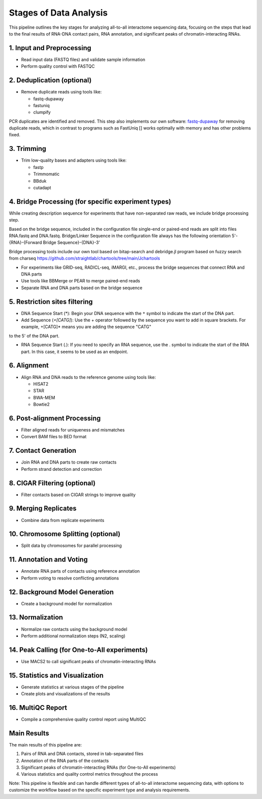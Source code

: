 Stages of  Data Analysis
========================

This pipeline outlines the key stages for analyzing all-to-all interactome sequencing data, focusing on the steps that lead to the final results of RNA-DNA contact pairs, RNA annotation, and significant peaks of chromatin-interacting RNAs.

1. Input and Preprocessing
--------------------------
* Read input data (FASTQ files) and validate sample information
* Perform quality control with FASTQC

2. Deduplication (optional)
---------------------------
* Remove duplicate reads using tools like:

  - fastq-dupaway
  - fastuniq
  - clumpify

PCR duplicates are identified and removed. This step also implements our own software: `fastq-dupaway <https://github.com/AndrewSigorskih/fastq-dupaway>`_   
for removing duplicate reads, which in contrast to programs such as FastUniq [] works optimally with memory and has other problems fixed.

3. Trimming
-----------
* Trim low-quality bases and adapters using tools like:

  - fastp
  - Trimmomatic
  - BBduk
  - cutadapt

4. Bridge Processing (for specific experiment types)
----------------------------------------------------

While creating description sequence for experiments that have non-separated raw reads, we
include bridge processing step. 

Based on the bridge sequence, included in the configuration file single-end or paired-end reads are
split into files RNA.fastq and DNA.fastq. Bridge/Linker Sequence in the configuration file
always has the following orientation 5'-{RNA}-{Forward Bridge Sequence}-{DNA}-3'

Bridge processing tools include our own tool based on bitap-search and debridge.jl program based on fuzzy
search from charseq https://github.com/straightlab/chartools/tree/main/Jchartools

* For experiments like GRID-seq, RADICL-seq, iMARGI, etc., process the bridge sequences that connect RNA and DNA parts
* Use tools like BBMerge or PEAR to merge paired-end reads
* Separate RNA and DNA parts based on the bridge sequence

5. Restriction sites filtering 
----------------------------------------------------

- DNA Sequence Start (\*): Begin your DNA sequence with the ``*`` symbol to indicate the start of the DNA part.

- Add Sequence (`+[CATG]`): Use the + operator followed by the sequence you want to add in square brackets. For example, +[CATG]* means you are adding the sequence "CATG" 
to the 5' of the DNA part.




- RNA Sequence Start (`.`): If you need to specify an RNA sequence, use the . symbol to indicate the start of the RNA part. In this case, it seems to be used as an endpoint.

6. Alignment
------------
* Align RNA and DNA reads to the reference genome using tools like:

  - HISAT2
  - STAR
  - BWA-MEM
  - Bowtie2

6. Post-alignment Processing
----------------------------
* Filter aligned reads for uniqueness and mismatches
* Convert BAM files to BED format

7. Contact Generation
---------------------
* Join RNA and DNA parts to create raw contacts
* Perform strand detection and correction

8. CIGAR Filtering (optional)
-----------------------------
* Filter contacts based on CIGAR strings to improve quality

9. Merging Replicates
---------------------
* Combine data from replicate experiments

10. Chromosome Splitting (optional)
-----------------------------------
* Split data by chromosomes for parallel processing

11. Annotation and Voting
-------------------------
* Annotate RNA parts of contacts using reference annotation
* Perform voting to resolve conflicting annotations

12. Background Model Generation
-------------------------------
* Create a background model for normalization

13. Normalization
-----------------
* Normalize raw contacts using the background model
* Perform additional normalization steps (N2, scaling)

14. Peak Calling (for One-to-All experiments)
---------------------------------------------
* Use MACS2 to call significant peaks of chromatin-interacting RNAs

15. Statistics and Visualization
--------------------------------
* Generate statistics at various stages of the pipeline
* Create plots and visualizations of the results

16. MultiQC Report
------------------
* Compile a comprehensive quality control report using MultiQC

Main Results
------------
The main results of this pipeline are:

1. Pairs of RNA and DNA contacts, stored in tab-separated files
2. Annotation of the RNA parts of the contacts
3. Significant peaks of chromatin-interacting RNAs (for One-to-All experiments)
4. Various statistics and quality control metrics throughout the process

Note: This pipeline is flexible and can handle different types of all-to-all interactome sequencing data, with options to customize the workflow based on the specific experiment type and analysis requirements.